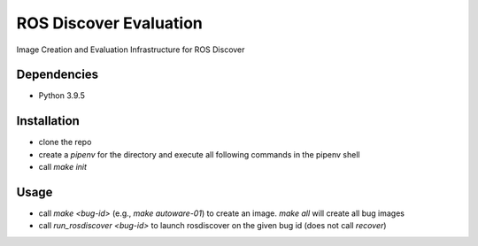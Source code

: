 ROS Discover Evaluation
=======================

Image Creation and Evaluation Infrastructure for ROS Discover


Dependencies
------------

* Python 3.9.5

Installation
------------

* clone the repo
* create a `pipenv` for the directory and execute all following commands in the pipenv shell
* call `make init`

Usage
------------

* call `make <bug-id>` (e.g., `make autoware-01`) to create an image. `make all` will create all bug images
* call `run_rosdiscover <bug-id>` to launch rosdiscover on the given bug id (does not call `recover`)
